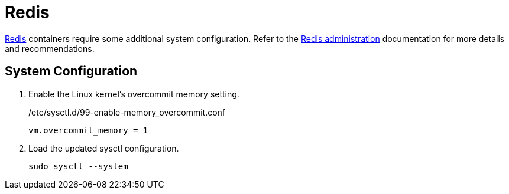 = Redis
:experimental:

https://redis.io/[Redis] containers require some additional system configuration.
Refer to the https://redis.io/docs/management/admin/[Redis administration] documentation for more details and recommendations.

== System Configuration

. Enable the Linux kernel's overcommit memory setting.
+
./etc/sysctl.d/99-enable-memory_overcommit.conf
[source]
----
vm.overcommit_memory = 1
----

. Load the updated sysctl configuration.
+
[,sh]
----
sudo sysctl --system
----
